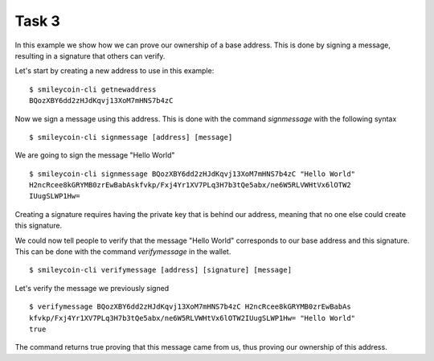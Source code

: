 Task 3
-------

In this example we show how we can prove our ownership of a base address. This is 
done by signing a message, resulting in a signature that others can verify.

Let's start by creating a new address to use in this example::

    $ smileycoin-cli getnewaddress
    BQozXBY6dd2zHJdKqvj13XoM7mHNS7b4zC

Now we sign a message using this address. This is done with the command *signmessage* 
with the following syntax ::

    $ smileycoin-cli signmessage [address] [message]

We are going to sign the message "Hello World" ::

    $ smileycoin-cli signmessage BQozXBY6dd2zHJdKqvj13XoM7mHNS7b4zC "Hello World"
    H2ncRcee8kGRYMB0zrEwBabAskfvkp/Fxj4Yr1XV7PLq3H7b3tQe5abx/ne6W5RLVWHtVx6lOTW2
    IUugSLWP1Hw=

Creating a signature requires having the private key that is behind our address,
meaning that no one else could create this signature.

We could now tell people to verify that the message "Hello World" corresponds to
our base address and this signature. This can be done with the command *verifymessage* 
in the wallet. ::

    $ smileycoin-cli verifymessage [address] [signature] [message]

Let's verify the message we previously signed ::

    $ verifymessage BQozXBY6dd2zHJdKqvj13XoM7mHNS7b4zC H2ncRcee8kGRYMB0zrEwBabAs
    kfvkp/Fxj4Yr1XV7PLq3H7b3tQe5abx/ne6W5RLVWHtVx6lOTW2IUugSLWP1Hw= "Hello World"
    true

The command returns true proving that this message came from us, thus proving our
ownership of this address.


